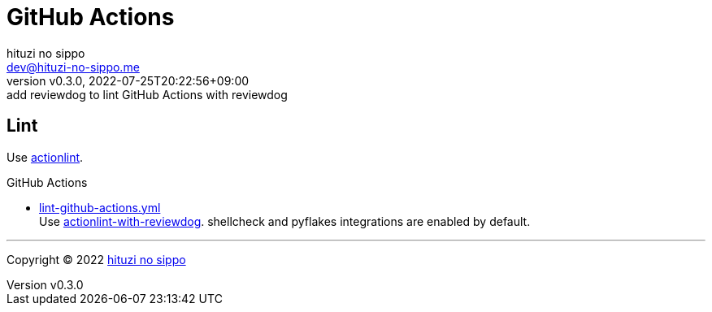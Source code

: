 = GitHub Actions
:author: hituzi no sippo
:email: dev@hituzi-no-sippo.me
:revnumber: v0.3.0
:revdate: 2022-07-25T20:22:56+09:00
:revremark: add reviewdog to lint GitHub Actions with reviewdog
:description: GitHub Actions
:copyright: Copyright (C) 2022 {author}
// Custom Attributes
:creation_date: 2022-07-24T13:30:44+09:00
:github_url: https://github.com
:root_directory: ../../..
:workflows_directory: {root_directory}/.github/workflows

== Lint

:actionlint_url: {github_url}/rhysd/actionlint
:actionlint_link: link:{actionlint_url}[actionlint^]
Use {actionlint_link}.

:filename: lint-github-actions.yml
:github_actions_marketplace_url: {github_url}/marketplace/actions
:actionlint_with_reviewdog_link: link:{github_actions_marketplace_url}/actionlint-with-reviewdog[actionlint-with-reviewdog^]
.GitHub Actions
* link:{workflows_directory}/{filename}[{filename}^] +
  Use {actionlint_with_reviewdog_link}.
  shellcheck and pyflakes integrations are enabled by default.


'''

:author_link: link:https://github.com/hituzi-no-sippo[{author}^]
Copyright (C) 2022 {author_link}
